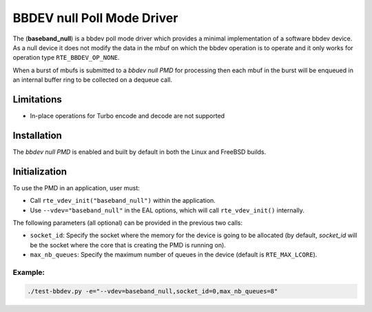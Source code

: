 ..  SPDX-License-Identifier: BSD-3-Clause
    Copyright(c) 2017 Intel Corporation

BBDEV null Poll Mode Driver
============================

The (**baseband_null**) is a bbdev poll mode driver which provides a minimal
implementation of a software bbdev device. As a null device it does not modify
the data in the mbuf on which the bbdev operation is to operate and it only
works for operation type ``RTE_BBDEV_OP_NONE``.

When a burst of mbufs is submitted to a *bbdev null PMD* for processing then
each mbuf in the burst will be enqueued in an internal buffer ring to be
collected on a dequeue call.


Limitations
-----------

* In-place operations for Turbo encode and decode are not supported

Installation
------------

The *bbdev null PMD* is enabled and built by default in both the Linux and
FreeBSD builds.

Initialization
--------------

To use the PMD in an application, user must:

- Call ``rte_vdev_init("baseband_null")`` within the application.

- Use ``--vdev="baseband_null"`` in the EAL options, which will call ``rte_vdev_init()`` internally.

The following parameters (all optional) can be provided in the previous two calls:

* ``socket_id``: Specify the socket where the memory for the device is going to be allocated
  (by default, *socket_id* will be the socket where the core that is creating the PMD is running on).

* ``max_nb_queues``: Specify the maximum number of queues in the device (default is ``RTE_MAX_LCORE``).

Example:
~~~~~~~~

.. code-block:: console

    ./test-bbdev.py -e="--vdev=baseband_null,socket_id=0,max_nb_queues=8"

